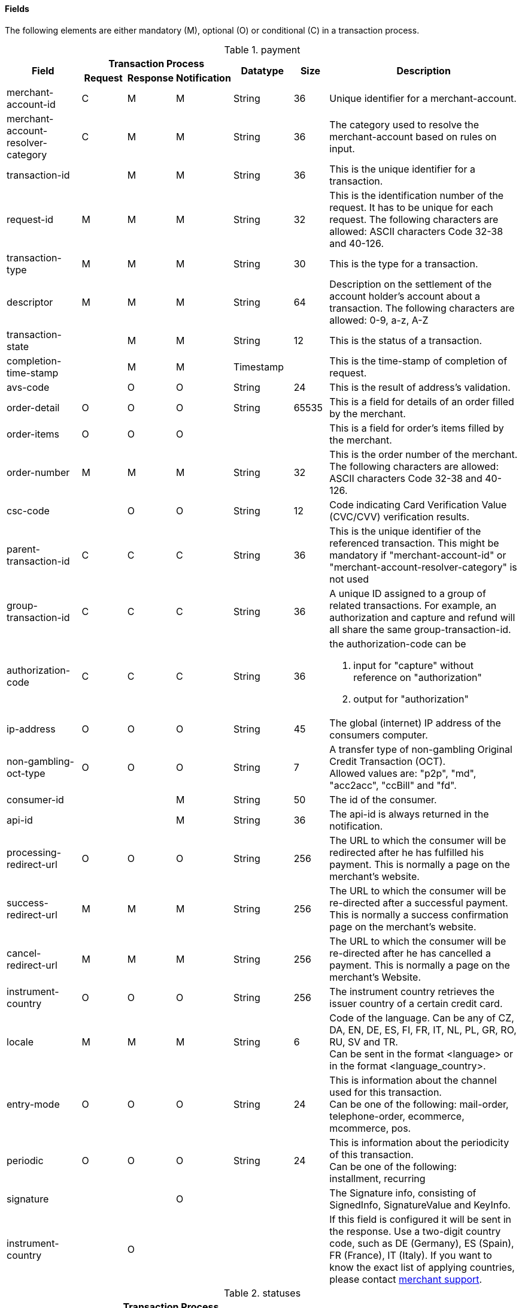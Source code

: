 [#CreditCard_Fields]
==== Fields

The following elements are either mandatory (M), optional (O) or
conditional \(C) in a transaction process.

[#CreditCard_Fields_Payment]
.payment
[cols="15,9,9,9,12,7,40a"]
|===
.2+h|Field 3+h|Transaction Process .2+h|Datatype .2+h|Size .2+h|Description
h|Request h|Response h|Notification

|merchant-account-id |C |M |M |String |36 |Unique identifier for a merchant-account.
|merchant-account-resolver-category |C |M |M |String |36 |The category used to resolve the merchant-account based on rules on input.
|transaction-id | |M |M |String |36 |This is the unique identifier for a transaction.
|request-id |M |M |M |String |32 |This is the identification number of the request. It has to be unique for each request. The following characters are allowed: ASCII characters Code 32-38 and 40-126.
|transaction-type |M |M |M |String |30 |This is the type for a transaction.
|descriptor |M |M |M |String |64 |Description on the settlement of the account holder's account about a transaction. The following characters are allowed: 0-9, a-z, A-Z
|transaction-state | |M |M |String |12 |This is the status of a transaction.
|completion-time-stamp | |M |M |Timestamp | |This is the time-stamp of completion of request.
|avs-code | |O |O |String |24 |This is the result of address's validation.
|order-detail |O |O |O |String |65535 |This is a field for details of an order filled by the merchant.
|order-items |O |O |O | | |This is a field for order's items filled by the merchant.
|order-number |M |M |M |String |32 |This is the order number of the merchant. The following characters are allowed: ASCII characters Code 32-38 and 40-126.
|csc-code | |O |O |String |12 |Code indicating Card Verification Value (CVC/CVV) verification results.
| [[CreditCard_Fields_Payment_ParentTransactionId]]
parent-transaction-id |C |C |C |String |36 |This is the unique identifier of the referenced transaction. This might be mandatory if "merchant-account-id" or "merchant-account-resolver-category" is not used
|group-transaction-id |C |C |C |String |36 |A unique ID assigned to a group of related transactions. For example, an authorization and capture and refund will all share the same group-transaction-id.
|authorization-code |C |C |C |String |36 |the authorization-code can be +

. input for "capture" without reference on "authorization"
. output for "authorization"

//-

|ip-address |O |O |O |String |45 |The global (internet) IP address of the consumers computer.
|non-gambling-oct-type |O |O |O |String |7 |A transfer type of non-gambling Original Credit Transaction (OCT). +
Allowed values are: "p2p", "md", "acc2acc", "ccBill" and "fd".
|consumer-id | | |M |String |50 |The id of the consumer.
|api-id | | |M |String |36 |The api-id is always returned in the notification.
|processing-redirect-url |O |O |O |String |256 |The URL to which the consumer will be redirected after he has fulfilled his payment. This is normally a page on the merchant's website.
|success-redirect-url |M |M |M |String |256 |The URL to which the consumer will be re-directed after a successful payment. This is normally a success confirmation page on the merchant's website.
|cancel-redirect-url |M |M |M |String |256 |The URL to which the consumer will be re-directed after he has cancelled a payment. This is normally a page on the merchant's Website.
|instrument-country |O |O |O |String |256 |The instrument country retrieves the issuer country of a certain credit card.
|locale |M |M |M |String |6 |Code of the language. Can be any of CZ, DA, EN, DE, ES, FI, FR, IT, NL, PL, GR, RO, RU, SV and TR. +
Can be sent in the format <language> or in the format <language_country>.
|entry-mode |O |O |O |String |24 |This is information about the channel used for this transaction. +
Can be one of the following: mail-order, telephone-order, ecommerce, mcommerce, pos.
|periodic |O |O |O |String |24 |This is information about the periodicity of this transaction. +
Can be one of the following: +
installment, recurring
|signature | | |O | | |The Signature info, consisting of SignedInfo, SignatureValue and KeyInfo.
|instrument-country	| |O | | | |If this field is configured it will be sent in the response. Use a two-digit country code, such as DE (Germany), ES (Spain), FR (France), IT (Italy). If you want to know the exact list of applying countries, please contact mailto:{e-mail-support}[merchant support].
|===

[#CreditCard_Fields_Statuses]
.statuses
[cols="15,9,9,9,12,7,40a"]
|===
.2+h|Field 3+h|Transaction Process .2+h|Datatype .2+h|Size .2+h|Description
h|Request h|Response h|Notification

|statuses.status | |M |M |String |12 |This is the status of a transaction.
|status@code | |M |M |String |12 |This is the code of the status of a transaction.
|status@description | |M |M |String |256 |This is the description to the status code of a transaction.
|status@severity | |M |M |String |20 |This field gives information if a status is a warning, an error or an information.
|requested-amount | |M |M |Numeric |18,2 |This is the amount of the transaction. The amount of the decimal place is dependent of the currency.
|requested-amount@currency |M |M |M |String |3 |This is the currency of the transaction.
|===

[#CreditCard_Fields_AccountHolder]
.account-holder
[cols="15,9,9,9,12,7,40a"]
|===
.2+h|Field 3+h|Transaction Process .2+h|Datatype .2+h|Size .2+h|Description
h|Request h|Response h|Notification

|account-holder.first-name |O |O |O |String |32 |This is the first name of the end-consumer.
|account-holder.last-name |O |O |O |String |32 |This is the last name of the end-consumer.
|account-holder.email |O |O |O |String |64 |This is the end-consumer's email-address.
|account-holder.gender |O |O |O |String |1 |This is the end-consumer's gender.
|account-holder.date-of-birth |O |O |O |Date | |This is the end-consumer's birth date.
|account-holder.phone |O |O |O |String |32 |This is the phone number of the end- consumer.
|account-holder.social-security-number |O |O |O |String |14 |This is the social security number of the end-consumer.
|account-holder.tax-number |O |O |O |String |14 |This is the social security number of the end-consumer.
|account-holder.merchant-crm-id |O |O |O |String |64 |This is the merchant-crm-id of end-consumer.
|===

[#CreditCard_Fields_AccountHolderAddress]
.account-holder.address
[cols="15,9,9,9,12,7,40a"]
|===
.2+h|Field 3+h|Transaction Process .2+h|Datatype .2+h|Size .2+h|Description
h|Request h|Response h|Notification

|account-holder.address.block-no |O |O |O |String |12 |This is the block-no of the end-consumer.
|account-holder.address.level |O |O |O |String |3 |This is the level of the end-consumer.
|account-holder.address.unit |O |O |O |String |12 |This is the unit of the end-consumer.
|account-holder.address.street1 |M |M |M |String |128 |This is the first part of the end-consumer's street.
|account-holder.address.street2 |O |O |O |String |128 |This is the second part of the end-consumer's street.
|account-holder.address.city |M |M |M |String |32 |This is the end-consumer's city.
|account-holder.address.state |O |O |O |String |32 |This is the end-consumer's state.
|account-holder.address.country |M |M |M |String |2	|This is the end-consumer's country.
|account-holder.address.postal-code |O |O |O |String |16 |This is the end-consumer's postal code.
|account-holder.address.house-extension |O |O |O |String |16 |This is the end-consumer's house extension.
|===

[#CreditCard_Fields_Shipping]
.shipping
[cols="15,9,9,9,12,7,40a"]
|===
.2+h|Field 3+h|Transaction Process .2+h|Datatype .2+h|Size .2+h|Description
h|Request h|Response h|Notification

|shipping.first-name |M |M |M |String |32 |This is first name from shipping information.
|shipping.last-name |M |M |M |String |32 |This is last name from shipping information.
|shipping.phone |O |O |O |String |3 |This is used to specify the phone from shipping information.
|shipping.address |M |M |M |String | |This is used to specify the address from shipping information.
|shipping.email |O |O |O |String |64 |This is used to specify the email from shipping information.
|shipping.shipping-method |O |O |O |String |36 |This is used to specify the shipping method from shipping information.
|shipping.tracking-number |O |O |O |String |64 |This is used to specify the tracking number from shipping information.
|shipping.tracking-url |O |O |O |String |2000 |This is used to specify the tracking url from shipping information.
|shipping.shipping-company |O |O |O |String |64 |This is used to specify the shipping company from shipping information.
|shipping.return-tracking-number |O |O |O |String |64 |This is used to specify the return tracking number from shipping information.
|shipping.return-tracking-url |O |O |O |String |2000 |This is used to specify the return tracking URL from shipping information.
|shipping.return-shipping-company |O |O |O |String |36 |This is used to specify the return shipping company from shipping information.
|===

[#CreditCard_Fields_Card]
.card
[cols="15,9,9,9,12,7,40a"]
|===
.2+h|Field 3+h|Transaction Process .2+h|Datatype .2+h|Size .2+h|Description
h|Request h|Response h|Notification

|card.account-number |C | | |String |36 |This is the card account number of the end-consumer. If is mandatory if "card-token" is not used.
|card.expiration-month |M |O | |Numeric	|2 |This is the card's expiration month of the end-consumer. If this field is configured it will be sent in the response. +

[NOTE]
ONLY transaction type _detokenize_ returns card elements in response. All the other transaction types return "card"/"card-token" in response.

|card.expiration-year |M |O | |Numeric |4 |This is the card's expiration year of the end-consumer. If this field is configured it will be sent in the response. +

[NOTE]
ONLY transaction type _detokenize_ returns card elements in response. All the other transaction types return "card"/"card-token" in response.

|card.card-security-code |C | | |String |4 |This is the card's security code of the end-consumer. Depending on configuration it might be mandatory.
|card.card-type |M |O | |String |15 |This is the card's type of the end-consumer. If this field is configured it will be sent in the response. +

[NOTE]
ONLY transaction type _detokenize_ returns card elements in response. All the other transaction types return "card"/"card-token" in response.

|card.issue-number |M | | |Numeric |4 |This is the card's issue number of the end-consumer.
|card.start-month |M | | |Numeric |2 |This is the card's issue start month of the end-consumer.
|card.start-year |M | | |Numeric |4 |This is the card's issue start year of the end-consumer.
|card.track-2 |O | | |String |256 |This is the card's track-2 of the end-consumer.
|card.card-emv |O | | | | |This is used for EMV data for credit card of the end-consumer.
|card.card-pin |O | | | | |This is used for PIN data for credit card of the end-consumer.
|card.card-raw |O | | | | |This is the raw card data.
| [[CreditCard_Fields_Card_MerchantTokenizationFlag]]
 card.merchant-tokenization-flag |O | | | Boolean | |The value is to be set to true as soon as Cardholder card data was stored by Merchant for future transactions. Maps the Visa field _Stored Credential_.
|===

[#CreditCard_Fields_CardToken]
.card-token
[cols="15,9,9,9,12,7,40a"]
|===
.2+h|Field 3+h|Transaction Process .2+h|Datatype .2+h|Size .2+h|Description
h|Request h|Response h|Notification

| [[CreditCard_Fields_CardToken_TokenId]]
 card-token.token-id |C |M |M |String |36 |This is the token corresponding to  "card.account-number" of the end-consumer. It is mandatory if "card.account-number" is not specified. It is unique per instance.
|card-token.token-ext-id |O |O |O |String |36 |Identifier used for credit card in external system which will be used in mapping to token-id.
|card-token.masked-account-number |O |M |M |String |36 |This is the masked version of  "card.account-number" of the end-consumer. E.g. 440804******7893
|===

[#CreditCard_Fields_OrderItems]
.order-items
[cols="15,9,9,9,12,7,40a"]
|===
.2+h|Field 3+h|Transaction Process .2+h|Datatype .2+h|Size .2+h|Description
h|Request h|Response h|Notification

|order-items.order-item.name |O	| | |Alphanumeric | |Name of the item in the basket.
|order-items.order-item.article-number |O	| | |Alphanumeric | |EAN or other article identifier for merchant.
|order-items.order-item.amount |O	| | |Number | |Item's price per unit.
|order-items.order-item.tax-rate |O	| | |Number | |Item's tax rate per unit.
|order-items.order-item.quantity |O	| | |Number | |Total count of items in the order.
|===

[#CreditCard_Fields_Notifications]
.notifications
[cols="15,9,9,9,12,7,40a"]
|===
.2+h|Field 3+h|Transaction Process .2+h|Datatype .2+h|Size .2+h|Description
h|Request h|Response h|Notification

|notifications.notification |O |O |O | | |This is used for IPN (Instant Payment Notification).
|notifications.notification@transaction-state |O |O |O |String |12 |This is the status of a transaction when IPN will be sent.
|notifications.notification@url |O |O |O |String |256 |The URL to be used for the IPN. It overwrites the notification URL that is set up in the merchant configuration.
|===

[#CreditCard_Fields_Device]
.device
[cols="15,9,9,9,12,7,40a"]
|===
.2+h|Field 3+h|Transaction Process .2+h|Datatype .2+h|Size .2+h|Description
h|Request h|Response h|Notification

|device.fingerprint |O |O |O |String |4096 |A device fingerprint is information collected about a remote computing device for the purpose of identification retrieved on merchants side. Fingerprints can be used to fully or partially identify individual users or devices even when cookies are turned off.
|===

[#CreditCard_Fields_CustomFields]
.custom-fields
[cols="15,9,9,9,12,7,40a"]
|===
.2+h|Field 3+h|Transaction Process .2+h|Datatype .2+h|Size .2+h|Description
h|Request h|Response h|Notification

|custom-fields.custom-field |O |O |O | | |This is used for adding custom information related to transaction.
|custom-field@field-name |O |O |O |String |36 |This is the name for the custom field.
|custom-field field-name="CardCategoryExt" field-value="M/C" | |O | | | |If this field has been configured by {payment-provider-name}, it will be sent in the response. Possible field values are: M (Consumer), C (Commercial)
|custom-field field-name="CardProductID" field-value="See description for possible field values" | |O	| | | |If this field has been configured by {payment-provider-name}, it will be sent in the response. For possible field values see the following selected examples. If you need the values of other card products, please contact mailto:{e-mail-support}[merchant support]. +
VISA: A (VISA Traditional), F (ViSA Classic), G (VISA Business), I (VISA Infinite) +
MasterCard: MCC (MasterCard® Consumer), MCD (Debit MasterCard® Card), MCS (MasterCard® Consumer - Standard)
|custom-field field-name="CardCategory" field-value="D/C/P" | |O | | | |	If this field has been configured by {payment-provider-name}, it will be sent in the response. Possible field values are: D (Debit), C (Credit), P (Prepaid)
|custom-field@field-value |O |O |O |String |256 |This is the content of the custom field. In this field the merchant can send additional information.
|===

[#CreditCard_Fields_PaymentMethods]
.payment-methods
[cols="15,9,9,9,12,7,40a"]
|===
.2+h|Field 3+h|Transaction Process .2+h|Datatype .2+h|Size .2+h|Description
h|Request h|Response h|Notification

|payment-methods.payment-method |M |M |M | | |This is used for specifying the payment method used for this transaction.
|payment-methods.card-types.card-type |O |O |O |String |15 |This specifies the types of card supported for this payment-method.
|payment-methods.payment-method@name |M |M |M |String |15 |This is the name of the payment method that that is chosen from the end-consumer. +
Value "creditcard" should be used.
|payment-methods.payment-method@url |O |O |O |String |256 |The URL to be used for proceeding with payment on provider side.
|===

[#CreditCard_Fields_ThreeD]
.three-d
[cols="15,9,9,9,12,7,40a"]
|===
.2+h|Field 3+h|Transaction Process .2+h|Datatype .2+h|Size .2+h|Description
h|Request h|Response h|Notification

|three-d.attempt-three-d |O |O |O |String |1 |Indicates that the Transaction Request should proceed with the 3D Secure workflow if the [Card Holder] is enrolled.  Otherwise, the transaction proceeds without 3D Secure. This field is used in conjunction with Hosted Payment Page.
|[[CreditCard_Fields_ThreeD_Pares]]
three-d.pares |C |C |C |String |2048 |In a 3D Secure transaction, this is the digitally signed, base64-encoded authentication response message received from the issuer.
|three-d.eci |C |C |C |String |2 |In a 3D Secure process, this indicates the status of the VERes.
|three-d.xid |C |C |C |String |36 |In a 3D Secure process, this is the unique transaction identifier.
|three-d.cardholder-authentication-value |C |C |C |String |1024 |The CAVV is a cryptographic value generated by the Issuer. For Visa transaction it is called CAVV (Cardholder Authentication Verification Value) for MasterCard it is either called Accountholder Authentication Value (AAV) or Universal Cardholder Authentication Field (UCAF).
|three-d.cardholder-authentication-status |C |C |C |String |1 |Status of 3D Secure check.
|three-d.pareq |C |C |C |String |16000 |In a 3D Secure transaction, this is a base64-encoded request message created for cards participating in the 3D program. The PaReq is returned by the issuer's ACS via the VISA or MasterCard directory to the _{payment-gateway}_ and from here passed on to the merchant.
|three-d.liability-shift-indicator | |O |O |String |2048 |Liability shift can be enabled for 3D Secure enabled customers.
|three-d.acs-url |C |C |C |String |2048 |The issuer URL to where the merchant must direct the enrolment check request via the cardholder's browser. It is returned only in case the cardholder is enrolled in 3D Secure program.
|===

[#CreditCard_Fields_Browser]
.browser
[cols="15,9,9,9,12,7,40a"]
|===
.2+h|Field 3+h|Transaction Process .2+h|Datatype .2+h|Size .2+h|Description
h|Request h|Response h|Notification

|browser.accept |O | |M |String |2048 |This is the HTTP Accept Header as retrieved from the cardholder's browser in the HTTP request. In case it is longer than 2048 it has to be truncated. It is strongly recommended to provide this field to prevent rejections from ACS server side.
|browser.user-agent |O |  |M |String |256 |This is the User Agent as retrieved from the card holder's browser in the HTTP request. In case it is longer than 256 Byte it has to be truncated. It is strongly recommended to provide this field to prevent rejections from ACS server side.
|===

[#CreditCard_Fields_Avs]
.avs
[cols="15,9,9,9,12,7,40a"]
|===
.2+h|Field 3+h|Transaction Process .2+h|Datatype .2+h|Size .2+h|Description
h|Request h|Response h|Notification

|avs.result-code | |O |O |String |5 |AVS result code.
|avs.result-message | |O |O |String |256 |AVS result message.
|avs.provider-result-code | |O |O |String |5 |AVS provider result code.
|avs.provider-result-message | |O |O |String |256 |AVS provider result message.
|===

[#CreditCard_Fields_CreditSenderData]
.credit-sender-data
[cols="15,9,9,9,12,7,40a"]
|===
.2+h|Field 3+h|Transaction Process .2+h|Datatype .2+h|Size .2+h|Description
h|Request h|Response h|Notification

|credit-sender-data.receiver-name |C | | |String |35 |Mandatory for cross-border transactions. +
Maximum length for Visa: 30
|credit-sender-data.receiver-last-name |C | | |String |35 |Mandatory for cross-border transactions.
|credit-sender-data.reference-number |O | | |String |19 |Maximum length for Visa: 16
|credit-sender-data.sender-account-number |C | | |String |20 |_Mastercard:_ Mandatory +
_Visa:_ Mandatory if ReferenceNumber is empty, Maximum length: 34
|credit-sender-data.sender-name |C | | |String |24 |_Mastercard:_ Mandatory +
_Visa:_ Mandatory for US domestic transactions and cross-border money transfers, Maximum length: 30
|credit-sender-data.sender-last-name |C | | |String |35 |_Mastercard:_ Mandatory +
_Visa:_ Optional
|credit-sender-data.sender-address |C | | |String |50 |_Mastercard:_ Optional +
_Visa:_ Mandatory for US domestic and cross-border transactions, Maximum length: 35
|credit-sender-data.sender-city |C | | |String |25 |_Mastercard:_ Optional +
_Visa:_ Mandatory for US domestic and cross-border transactions
|credit-sender-data.sender-country |C | | |String |3 |_Mastercard:_ Optional +
_Visa:_ Mandatory for US domestic and cross-border transactions, Maximum length: 2
|credit-sender-data.sender-state |C | | |String |2 |_Mastercard:_ Mandatory if sender country is US or Canada +
_Visa:_ Mandatory for US domestic and cross-border transactions originating from US or Canada
|credit-sender-data.sender-postal-code |O | | |String |10 |No specific requirements for _Mastecard_ and _Visa_.
|credit-sender-data.sender-funds-source |O | | |String |2 |Accepted characters are: +
_Mastercard_ +
- US: 01, 02, 03, 04, 05, 07
- Non-US: 01, 02, 03, 04, 05, 06, 07 +
//-
_Visa_ +
- US: 1, 2, 3
- Non-US: 01, 02, 03, 04, 05, 06
//-
|===

[#CreditCard_Fields_SubMerchantInfo]
.sub-merchant-info
[cols="15,9,9,9,12,7,40a"]
|===
.2+h|Field 3+h|Transaction Process .2+h|Datatype .2+h|Size .2+h|Description
h|Request h|Response h|Notification

|sub-merchant-info.id |O | | |Alphabetic, Numeric and Special Characters |15	|If you want to use <sub-merchant-info> _id_ is mandatory in every initial step of a transaction. It is recommended to set the <sub-merchant-info> in all the transaction steps. Otherwise some transactions cannot be completed successfully.
|sub-merchant-info.name	|O | | |Alphabetic, Numeric and Special Characters |22 |If you want to use <sub-merchant-info> _name_ is mandatory in every initial step of a transaction. It is recommended to set the <sub-merchant-info> in all the transaction steps. Otherwise some transactions cannot be completed successfully.
|sub-merchant-info.country |O | | |Alphabetic, Numeric and Special Characters	|2	|If you want to use <sub-merchant-info> _country_ is mandatory in every initial step of a transaction. It is recommended to set the <sub-merchant-info> in all the transaction steps. Otherwise some transactions cannot be completed successfully.
|sub-merchant-info.state |C | | | |3 |Mandatory, when _country_ =  US or CA. +
For all other countries _state_ is optional. If _country_ is neither US nor CA, do not send this field at all in the request.
|sub-merchant-info.city |O | | |Alphabetic, Numeric and Special Characters |13 |If you want to use <sub-merchant-info> _city_ is mandatory in every initial step of a transaction. It is recommended to set the <sub-merchant-info> in all the transaction steps. Otherwise some transactions cannot be completed successfully.
|sub-merchant-info.street |O | | |Alphabetic, Numeric and Special Characters |38 |If you want to use <sub-merchant-info> _street_ is mandatory in every initial step of a transaction. It is recommended to set the <sub-merchant-info> in all the transaction steps. Otherwise some transactions cannot be completed successfully.
|sub-merchant-info.postal-code |O | | |Alphabetic, Numeric and Special Characters	|10	|If you want to use <sub-merchant-info> _postal-code_ is mandatory in every initial step of a transaction. It is recommended to set the <sub-merchant-info> in all the transaction steps. Otherwise some transactions cannot be completed successfully.
|===

[#CreditCard_Fields_AirlineIndustry]
.airline-industry
[cols="15,9,9,9,12,7,40a"]
|===
.2+h|Field 3+h|Transaction Process .2+h|Datatype .2+h|Size .2+h|Description
h|Request h|Response h|Notification

|airline-industry.airline-code |O |O | |String |3	|The airline code assigned by IATA.
|airline-industry.airline-name |O |O | |String	|64	|Name of the airline.
|airline-industry.passenger-code |O |O | |String	|10	|The file key of the Passenger Name Record (PNR). This information is mandatory for transactions with AirPlus UATP cards.
|airline-industry.passenger-name |O |O | |String	|32	|The name of the Airline Transaction passenger.
|airline-industry.passenger-phone |O |O | |String	|32	|The phone number of the Airline Transaction passenger.
|airline-industry.passenger-email |O |O | |String	|64	|The Email Address of the Airline Transaction passenger.
|airline-industry.passenger-ip-address |O |O | |String |45 |The IP Address of the Airline Transaction passenger.
|airline-industry.ticket-issue-date |O |O | |Date | |The date the ticket was issued.
|airline-industry.ticket-number |O |O | |String |11	|The airline ticket number, including the check digit. If no airline ticket number (IATA) is used, the element field must be populated with 99999999999.
|airline-industry.ticket-restricted-flag |O |O | |String |1 |Indicates that the Airline Transaction is restricted. 0 = No restriction, 1 = Restricted (non-refundable).
|airline-industry.pnr-file-key |O |O | |String	|10	|The Passenger Name File Id for the Airline Transaction.
|airline-industry.ticket-check-digit |O |O | |String |2	|The airline ticket check digit.
|airline-industry.agent-code |O |O | |String |3	|The agency code assigned by IATA.
|airline-industry.agent-name |O |O | |String |64	|The agency name.
|airline-industry.non-taxable-net-amount |O |O | |Numeric	|7,2 |This field must contain the net amount of the purchase transaction in the specified currency for which the tax is levied. Two decimal places are implied. If this field contains a value greater than zero, the indicated value must differ to the content of the transaction
|airline-industry.ticket-issuer/address |O |O | |Address | |The address of the ticket issuer.
|airline-industry.number-of-passengers |O |O | |String |3	|The number of passengers on the Airline Transaction.
|airline-industry.reservation-code |O |O | |String |32 |The reservation code of the Airline Transaction passenger.
|airline-industry.itinerary.segment |O |O | | | | The itinerary segments of the airline transaction. Up to 99 itinerary segments can be defined. For details see section <<CreditCard_Fields_Segment, segment>>.
|===

[#CreditCard_Fields_CruiseIndustry]
.cruise-industry
[cols="15,9,9,9,12,7,40a"]
|===
.2+h|Field 3+h|Transaction Process .2+h|Datatype .2+h|Size .2+h|Description
h|Request h|Response h|Notification

|cruise-industry.carrier-code |O |O | |String	|3	|The carrier code assigned by IATA.
|cruise-industry.agent-code |O |O | |String	|8	|The agent code assigned by IATA.
|cruise-industry.travel-package-type-code |O |O | |String	|10	|This indicates if the package includes car rental, airline flight, both or neither. Valid entries include: +
C = Car rental reservation included, A = Airline flight reservation included, B = Both car rental and airline flight reservations included, N = Unknown.
|cruise-industry.ticket-number |O |O | |String |15 |The ticket number, including the check digit.
|cruise-industry.passenger-name |O |O | |String	|100 |The name of the passenger.
|cruise-industry.airline-code |O |O | |String	|3 |The airline code assigned by IATA.
|cruise-industry.lodging-check-in-date |O |O | |Date | |The cruise departure date also known as the sail date.
|cruise-industry.lodging-check-out-date |O |O | |Date	| |The cruise return date also known as the sail end date.
|cruise-industry.lodging-room-rate |O |O | |Numeric	|18,2	|The total cost of the cruise.
|cruise-industry.number-of-nights |O |O | |Numeric	|3	|The length of the cruise in days.
|cruise-industry.lodging-name |O |O | |String	|100 |The lodging name booked for the cruise.
|cruise-industry.lodging-city-name |O |O | |String |20	|The name of the city where the lodging property is located.
|cruise-industry.lodging-region-code |O |O | |String	|10	|The region code where the lodging property is located.
|cruise-industry.lodging-country-code |O |O | |String	|10	|The country code where the lodging property is located.
|cruise-industry.segment |O |O | | | |The itinerary segments of the cruise. Up to 99 itinerary segments can be defined. For details see section <<CreditCard_Fields_Segment, segment>>.
|cruise-industry.lodging-name |O |O | |String	|100	|The ship name booked for the cruise.
|===

[#CreditCard_Fields_Segment]
.segment (Itinerary segment data is used e.g. within airline-industry to specify itineraries of the flight)
[cols="15,9,9,9,12,7,40a"]
|===
.2+h|Field 3+h|Transaction Process .2+h|Datatype .2+h|Size .2+h|Description
h|Request h|Response h|Notification

|segment.carrier-code |C |C | |String	|3	|The 2-letter airline code (e.g. LH, BA, KL) supplied by IATA for each leg of a flight. Mandatory, if itinerary is provided.
|segment.departure-airport-code |C |C | |String	|3	|The departure airport code. IATA assigns the airport codes. Mandatory, if itinerary is provided.
|segment.departure-city-code |C |C | |String	|32	|The departure City Code of the Itinerary Segment. IATA assigns the airport codes. Mandatory, if itinerary is provided.
|segment.arrival-airport-code |C |C | |String	|3	|The arrival airport code of the Itinerary Segment. IATA assigns the airport codes. Mandatory, if itinerary is provided.
|segment.arrival-city-code |C |C | |String	|32	|The arrival city code of the Itinerary Segment. IATA assigns the airport codes. Mandatory, if itinerary is provided.
|segment.departure-date |C |C | |Date  |  |The departure date for a given leg. Mandatory, if itinerary is provided.
|segment.arrival-date |C |C | |String | |The arrival date for a given leg. Mandatory, if itinerary is provided.
|segment.flight-number |O |O | |String |6	|The flight number of the Itinerary Segment.
|segment.fare-class |O |O | |String	|3 |Used to distinguish between First Class, Business Class and Economy Class, but also used to distinguish between different fares and booking
|segment.fare-basis |O |O | |String	|6 |Represents a specific fare and class of service with letters, numbers, or a combination of both.
|segment.stop-over-code |O |O | |String	|1	|0 = allowed, 1 = not allowed
|segment.tax-amount@currency |O |O | |String |3	|The currency of the Value Added Tax Amount levied on the transaction amount.
|===

[#CreditCard_Fields_Audit]
.audit (Audit data is displayed in _{enterprise-portal-abbr}_ for each transaction it has been send with)
[cols="15,9,9,9,12,7,40a"]
|===
.2+h|Field 3+h|Transaction Process .2+h|Datatype .2+h|Size .2+h|Description
h|Request h|Response h|Notification

|audit.request-source |O |O |O |ASCII String |30 |Optional information that references the application or _{payment-gateway}_ a transaction is processed with.
|audit.user |O |O |O |String |128 |Optional information that identifies the origin/user of the payment request. Audit user is send by frontend applications referencing the user processing transactions or follow up operations using the application.
|===
